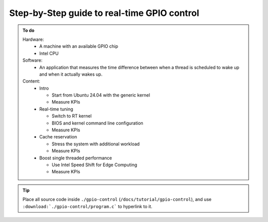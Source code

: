 Step-by-Step guide to real-time GPIO control
============================================

.. admonition:: To do

    Hardware:
      - A machine with an available GPIO chip
      - Intel CPU

    Software:
      - An application that measures the time difference between when a thread is scheduled to wake up and when it actually wakes up.
    
    
    
    Content:
      - Intro

        - Start from Ubuntu 24.04 with the generic kernel
        - Measure KPIs

      - Real-time tuning

        - Switch to RT kernel
        - BIOS and kernel command line configuration
        - Measure KPIs

      - Cache reservation

        - Stress the system with additional workload
        - Measure KPIs

      - Boost single threaded performance

        - Use Intel Speed Shift for Edge Computing
        - Measure KPIs

.. tip::
  Place all source code inside ``./gpio-control`` (``/docs/tutorial/gpio-control``), and use ``:download:`./gpio-control/program.c``` to hyperlink to it.

  